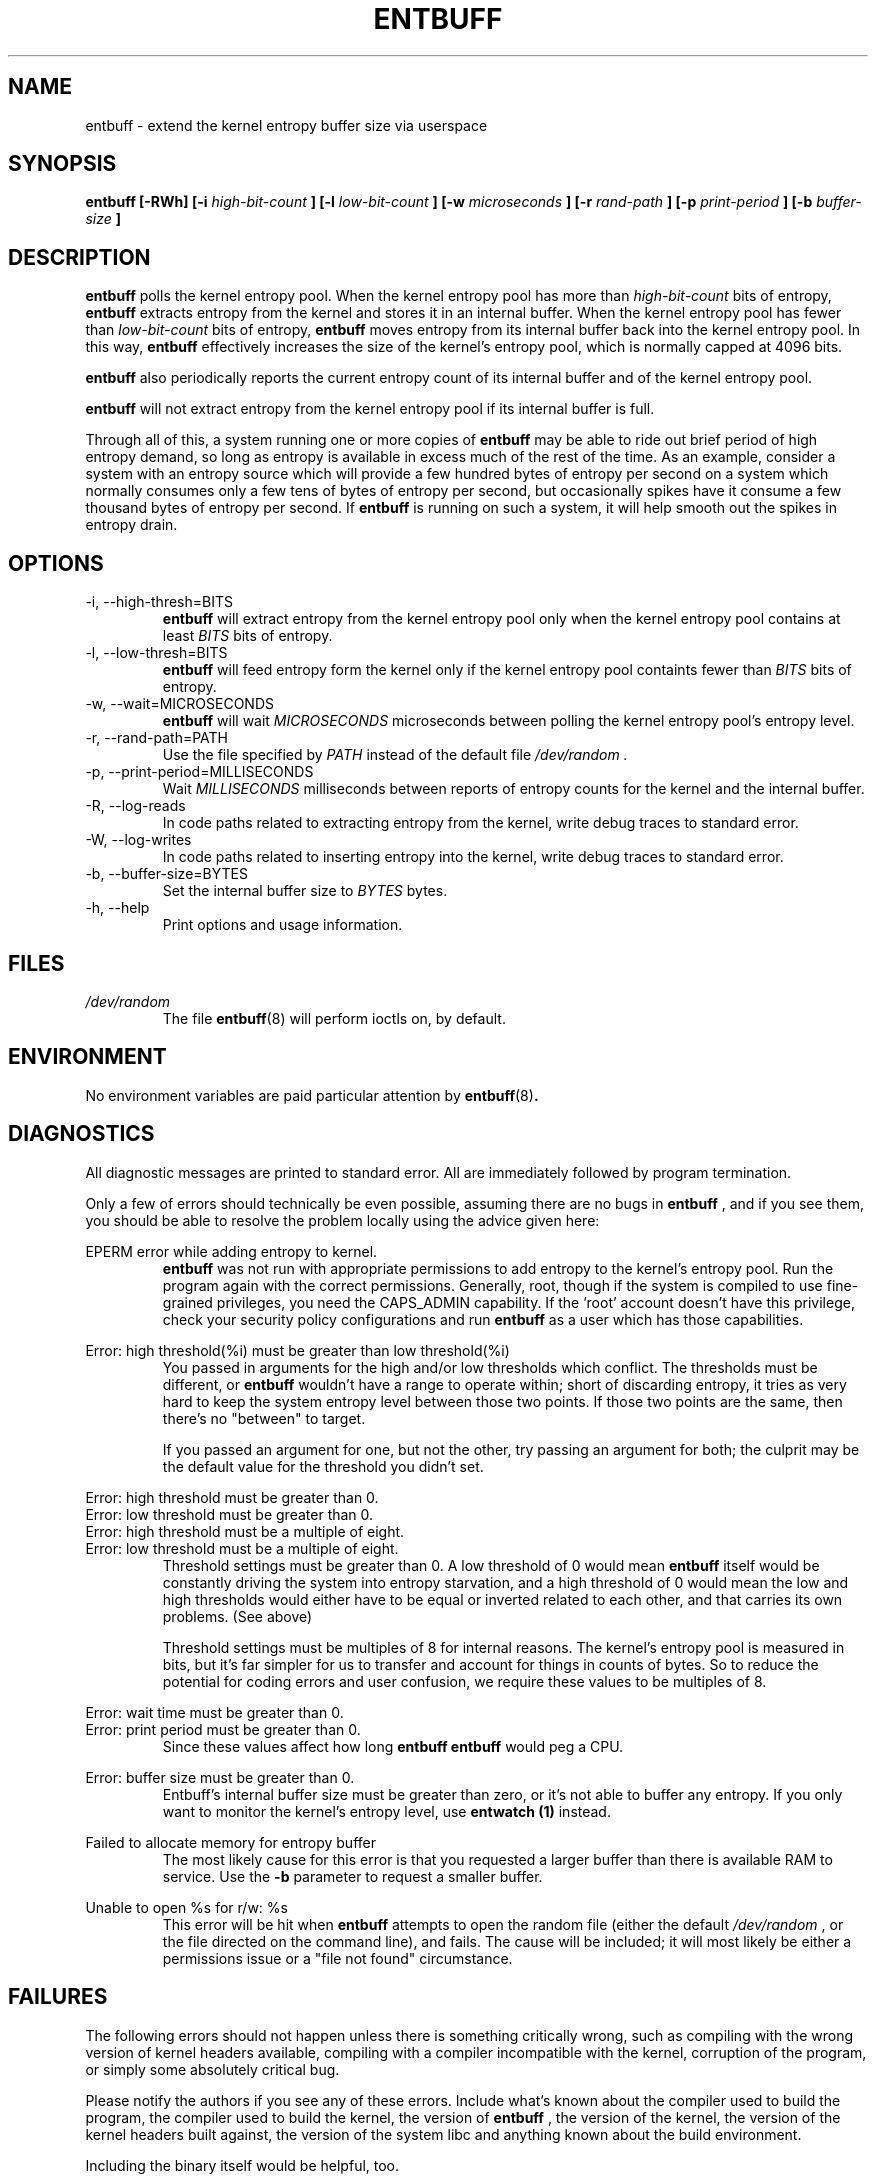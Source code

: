 .\" Process this file with
.\" groff -man -Tascii entbuff.8
.\"
.TH ENTBUFF 8 "April 2012" Linux "User Manuals"
.SH NAME
entbuff \- extend the kernel entropy buffer size via userspace
.SH SYNOPSIS
.B entbuff [-RWh] [-i 
.I high-bit-count
.B ]
.B [-l
.I low-bit-count
.B ]
.B [-w
.I microseconds
.B ]
.B [-r
.I rand-path
.B ]
.B [-p
.I print-period
.B ]
.B [-b
.I buffer-size
.B ]
.SH DESCRIPTION
.B entbuff
polls the kernel entropy pool. When the kernel entropy pool has more than
.I high-bit-count
bits of entropy, 
.B entbuff
extracts entropy from the kernel and stores it in an internal buffer. When the kernel entropy pool has fewer than
.I low-bit-count
bits of entropy,
.B entbuff
moves entropy from its internal buffer back into the kernel entropy pool. In this way,
.B entbuff
effectively increases the size of the kernel's entropy pool, which is normally capped at 4096 bits.

.B entbuff
also periodically reports the current entropy count of its internal buffer and of the kernel entropy pool.

.B entbuff
will not extract entropy from the kernel entropy pool if its internal buffer is full.

Through all of this, a system running one or more copies of
.B entbuff
may be able to ride out brief period of high entropy demand, so long as entropy is available in excess much of the rest of the time. As an example, consider a system with an entropy source which will provide a few hundred bytes of entropy per second on a system which normally consumes only a few tens of bytes of entropy per second, but occasionally spikes have it consume a few thousand bytes of entropy per second. If
.B entbuff
is running on such a system, it will help smooth out the spikes in entropy drain.
.SH OPTIONS
.IP "-i, --high-thresh=BITS"
.B entbuff
will extract entropy from the kernel entropy pool only when the kernel entropy pool contains at least
.I BITS
bits of entropy.
.IP "-l, --low-thresh=BITS"
.B entbuff
will feed entropy form the kernel only if the kernel entropy pool containts fewer than
.I BITS
bits of entropy.
.IP "-w, --wait=MICROSECONDS"
.B entbuff
will wait
.I MICROSECONDS
microseconds between polling the kernel entropy pool's entropy level.
.IP "-r, --rand-path=PATH"
Use the file specified by
.I PATH
instead of the default file
.I /dev/random .
.IP "-p, --print-period=MILLISECONDS"
Wait
.I MILLISECONDS
milliseconds between reports of entropy counts for the kernel and the internal buffer.
.IP "-R, --log-reads"
In code paths related to extracting entropy from the kernel, write debug traces to standard error.
.IP "-W, --log-writes"
In code paths related to inserting entropy into the kernel, write debug traces to standard error.
.IP "-b, --buffer-size=BYTES"
Set the internal buffer size to
.I BYTES
bytes.
.IP "-h, --help"
Print options and usage information.
.SH FILES
.I /dev/random
.RS
The file
.BR entbuff (8)
will perform ioctls on, by default.
.SH ENVIRONMENT
No environment variables are paid particular attention by
.BR entbuff (8) .
.SH DIAGNOSTICS
All diagnostic messages are printed to standard error. All are immediately followed by program termination.

Only a few of errors should technically be even possible, assuming there are no bugs in
.B entbuff
, and if you see them, you should be able to resolve the problem locally using the advice given here:

.RE
EPERM error while adding entropy to kernel.
.RS
.B entbuff
was not run with appropriate permissions to add entropy to the kernel's entropy pool. Run the program again with the correct permissions. Generally, root, though if the system is compiled to use fine-grained privileges, you need the CAPS_ADMIN capability. If the 'root' account doesn't have this privilege, check your security policy configurations and run
.B entbuff
as a user which has those capabilities.

.RE
Error: high threshold(%i) must be greater than low threshold(%i)
.RS
You passed in arguments for the high and/or low thresholds which conflict. The thresholds must be different, or
.B entbuff
wouldn't have a range to operate within; short of discarding entropy, it tries as very hard to keep the system entropy level between those two points. If those two points are the same, then there's no "between" to target.

If you passed an argument for one, but not the other, try passing an argument for both; the culprit may be the default value for the threshold you didn't set.

.RE
Error: high threshold must be greater than 0.
.RE
Error: low threshold must be greater than 0.
.RE
Error: high threshold must be a multiple of eight.
.RE
Error: low threshold must be a multiple of eight.
.RS
Threshold settings must be greater than 0. A low threshold of 0 would mean
.B entbuff
itself would be constantly driving the system into entropy starvation, and a high threshold of 0 would mean the low and high thresholds would either have to be equal or inverted related to each other, and that carries its own problems. (See above)

Threshold settings must be multiples of 8 for internal reasons. The kernel's entropy pool is measured in bits, but it's far simpler for us to transfer and account for things in counts of bytes. So to reduce the potential for coding errors and user confusion, we require these values to be multiples of 8.

.RE
Error: wait time must be greater than 0.
.RE
Error: print period must be greater than 0.
.RS
Since these values affect how long
.B entbuff
's internal loops sleep, they must be greater than 0. If they were allowed to be 0, 
.B entbuff
would peg a CPU.

.RE
Error: buffer size must be greater than 0.
.RS
Entbuff's internal buffer size must be greater than zero, or it's not able to buffer any entropy. If you only want to monitor the kernel's entropy level, use
.B entwatch (1)
instead.

.RE
Failed to allocate memory for entropy buffer
.RS
The most likely cause for this error is that you requested a larger buffer than there is available RAM to service. Use the
.B -b
parameter to request a smaller buffer.

.RE
Unable to open %s for r/w: %s
.RS
This error will be hit when
.B entbuff
attempts to open the random file (either the default
.I /dev/random
, or the file directed on the command line), and fails. The cause will be included; it will most likely be either a permissions issue or a "file not found" circumstance.

.SH FAILURES
The following errors should not happen unless there is something critically wrong, such as compiling with the wrong version of kernel headers available, compiling with a compiler incompatible with the kernel, corruption of the program, or simply some absolutely critical bug.

Please notify the authors if you see any of these errors. Include what's known about the compiler used to build the program, the compiler used to build the kernel, the version of
.B entbuff
, the version of the kernel, the version of the kernel headers built against, the version of the system libc and anything known about the build environment.

Including the binary itself would be helpful, too.

.RE
EINVAL error while adding entropy to kernel.
.RE
EFAULT error while adding entropy to kernel.
.RE
Error closing random device
.RE
Unexpected failure while preparing to feed entropy to kernel
.RE
Sleep interrupted
.RE
Warning: failed to register free_entropy_buffer with atexit()
.RE
Warning: failed to register close_fdRandom with atexit()
.RE
Logic error: timespec pointer NULL.
.RE
Logic error: WROTE past end of buffer!
.RE
Logic error: Would write past end of buffer!
.RE
Logic error: write pos exceeded end of buffer!
.RE
Logic error: Random device fd null
.RE
Logic error: free_entropy_buffer called on NULL entropy buffer.
.RE
Internal error: Would read past end of buffer!
.RE
Logic error: read pos exceeded end of buffer!
.RE
Internal error: READ past end of buffer!
.RE
Unknown error while adding entropy to kernel.
.RE
Internal error in buffer memory management!
.RE
Error with ioctl call: %s
.SH BUGS
The error messages can be made more consistent with each other.

We could test for the ability to add entropy to the entropy pool before extract an appreciable amount.

.SH AUTHOR
Michael Mol <mikemol at gmail dot com>

(And more; see AUTHORS file)
.SH "SEE ALSO"
.BR entwatch (1)
.BR /usr/src/linux/drivers/char/random.c

